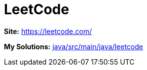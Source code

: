 # LeetCode

*Site:* https://leetcode.com/

*My Solutions:* link:java/src/main/java/leetcode[java/src/main/java/leetcode]
